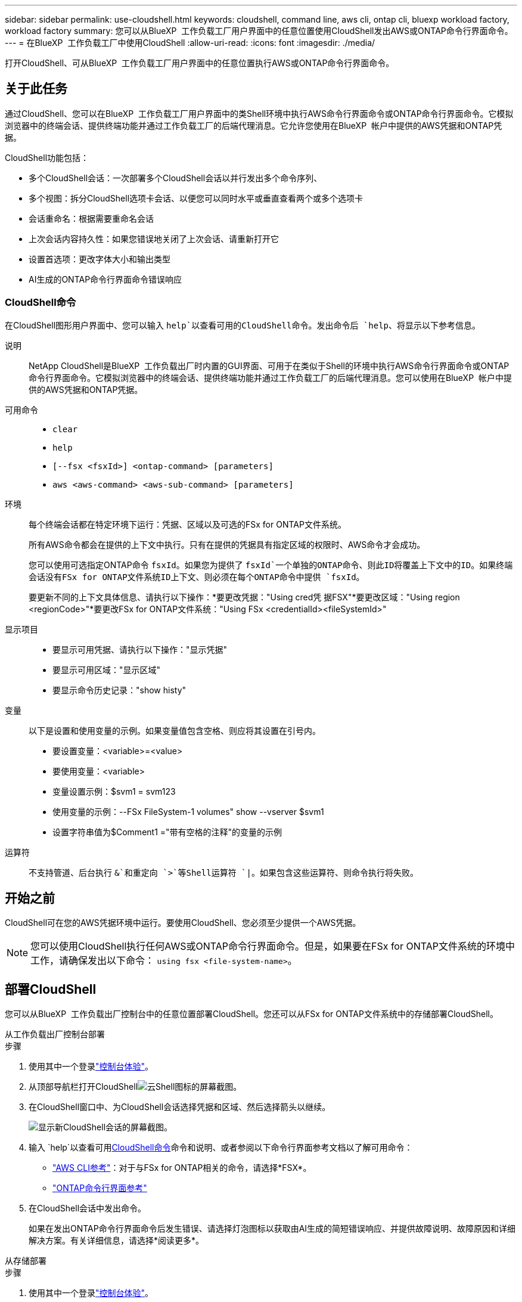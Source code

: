 ---
sidebar: sidebar 
permalink: use-cloudshell.html 
keywords: cloudshell, command line, aws cli, ontap cli, bluexp workload factory, workload factory 
summary: 您可以从BlueXP  工作负载工厂用户界面中的任意位置使用CloudShell发出AWS或ONTAP命令行界面命令。 
---
= 在BlueXP  工作负载工厂中使用CloudShell
:allow-uri-read: 
:icons: font
:imagesdir: ./media/


[role="lead"]
打开CloudShell、可从BlueXP  工作负载工厂用户界面中的任意位置执行AWS或ONTAP命令行界面命令。



== 关于此任务

通过CloudShell、您可以在BlueXP  工作负载工厂用户界面中的类Shell环境中执行AWS命令行界面命令或ONTAP命令行界面命令。它模拟浏览器中的终端会话、提供终端功能并通过工作负载工厂的后端代理消息。它允许您使用在BlueXP  帐户中提供的AWS凭据和ONTAP凭据。

CloudShell功能包括：

* 多个CloudShell会话：一次部署多个CloudShell会话以并行发出多个命令序列、
* 多个视图：拆分CloudShell选项卡会话、以便您可以同时水平或垂直查看两个或多个选项卡
* 会话重命名：根据需要重命名会话
* 上次会话内容持久性：如果您错误地关闭了上次会话、请重新打开它
* 设置首选项：更改字体大小和输出类型
* AI生成的ONTAP命令行界面命令错误响应




=== CloudShell命令

在CloudShell图形用户界面中、您可以输入 `help`以查看可用的CloudShell命令。发出命令后 `help`、将显示以下参考信息。

说明:: NetApp CloudShell是BlueXP  工作负载出厂时内置的GUI界面、可用于在类似于Shell的环境中执行AWS命令行界面命令或ONTAP命令行界面命令。它模拟浏览器中的终端会话、提供终端功能并通过工作负载工厂的后端代理消息。您可以使用在BlueXP  帐户中提供的AWS凭据和ONTAP凭据。
可用命令::
+
--
* `clear`
* `help`
* `[--fsx <fsxId>] <ontap-command> [parameters]`
* `aws <aws-command> <aws-sub-command> [parameters]`


--
环境:: 每个终端会话都在特定环境下运行：凭据、区域以及可选的FSx for ONTAP文件系统。
+
--
所有AWS命令都会在提供的上下文中执行。只有在提供的凭据具有指定区域的权限时、AWS命令才会成功。

您可以使用可选指定ONTAP命令 `fsxId`。如果您为提供了 `fsxId`一个单独的ONTAP命令、则此ID将覆盖上下文中的ID。如果终端会话没有FSx for ONTAP文件系统ID上下文、则必须在每个ONTAP命令中提供 `fsxId`。

要更新不同的上下文具体信息、请执行以下操作：*要更改凭据："Using cred凭 据FSX"*要更改区域："Using region <regionCode>"*要更改FSx for ONTAP文件系统："Using FSx <credentialId><fileSystemId>"

--
显示项目::
+
--
* 要显示可用凭据、请执行以下操作："显示凭据"
* 要显示可用区域："显示区域"
* 要显示命令历史记录："show histy"


--
变量:: 以下是设置和使用变量的示例。如果变量值包含空格、则应将其设置在引号内。
+
--
* 要设置变量：<variable>=<value>
* 要使用变量：<variable>
* 变量设置示例：$svm1 = svm123
* 使用变量的示例：--FSx FileSystem-1 volumes" show --vserver $svm1
* 设置字符串值为$Comment1 ="带有空格的注释"的变量的示例


--
运算符:: 不支持管道、后台执行 `&`和重定向 `>`等Shell运算符 `|`。如果包含这些运算符、则命令执行将失败。




== 开始之前

CloudShell可在您的AWS凭据环境中运行。要使用CloudShell、您必须至少提供一个AWS凭据。


NOTE: 您可以使用CloudShell执行任何AWS或ONTAP命令行界面命令。但是，如果要在FSx for ONTAP文件系统的环境中工作，请确保发出以下命令： `using fsx <file-system-name>`。



== 部署CloudShell

您可以从BlueXP  工作负载出厂控制台中的任意位置部署CloudShell。您还可以从FSx for ONTAP文件系统中的存储部署CloudShell。

[role="tabbed-block"]
====
.从工作负载出厂控制台部署
--
.步骤
. 使用其中一个登录link:https://docs.netapp.com/us-en/workload-setup-admin/console-experiences.html["控制台体验"^]。
. 从顶部导航栏打开CloudShellimage:cloudshell-icon.png["云Shell图标的屏幕截图"]。
. 在CloudShell窗口中、为CloudShell会话选择凭据和区域、然后选择箭头以继续。
+
image:screenshot-deploy-cloudshell-session.png["显示新CloudShell会话的屏幕截图。"]

. 输入 `help`以查看可用<<CloudShell命令,CloudShell命令>>命令和说明、或者参阅以下命令行界面参考文档以了解可用命令：
+
** link:https://docs.aws.amazon.com/cli/latest/reference/["AWS CLI参考"^]：对于与FSx for ONTAP相关的命令，请选择*FSX*。
** link:https://docs.netapp.com/us-en/ontap-cli/["ONTAP命令行界面参考"^]


. 在CloudShell会话中发出命令。
+
如果在发出ONTAP命令行界面命令后发生错误、请选择灯泡图标以获取由AI生成的简短错误响应、并提供故障说明、故障原因和详细解决方案。有关详细信息，请选择*阅读更多*。



--
.从存储部署
--
.步骤
. 使用其中一个登录link:https://docs.netapp.com/us-en/workload-setup-admin/console-experiences.html["控制台体验"^]。
. 在*存储*中，选择*转至存储清单*。
. 在*FSx for Cloud*选项卡中，选择文件系统的三点菜单，然后选择*Open ONTAP Shell*。
+
此时将在选定文件系统的上下文中打开CloudShell会话。

. 输入 `help`以查看可用的CloudShell命令和说明、或者参阅以下命令行界面参考文档以了解可用命令：
+
** link:https://docs.aws.amazon.com/cli/latest/reference/["AWS CLI参考"^]：对于与FSx for ONTAP相关的命令，请选择*FSX*。
** link:https://docs.netapp.com/us-en/ontap-cli/["ONTAP命令行界面参考"^]


. 在CloudShell会话中发出命令。
+
如果在发出ONTAP命令行界面命令后发生错误、请选择灯泡图标以获取由AI生成的简短错误响应、并提供故障说明、故障原因和详细解决方案。有关详细信息，请选择*阅读更多*。



--
====
通过选择打开的CloudShell会话选项卡的三点菜单、可以完成此屏幕截图中显示的CloudShell任务。以下是每个任务的说明。

image:screenshot-cloudshell-tab-menu.png["显示CloudShell选项卡的三点菜单的屏幕截图、其中包含重命名、复制、关闭其他选项卡和全部关闭等选项。"]



== 重命名CloudShell会话选项卡

您可以重命名CloudShell会话选项卡以帮助您识别会话。

.步骤
. 选择CloudShell会话选项卡的三点菜单。
. 选择 * 重命名 * 。
. 为会话选项卡输入新名称、然后单击选项卡名称外部以设置新名称。


.结果
新名称将显示在CloudShell会话选项卡中。



== 重复的CloudShell会话选项卡

您可以复制CloudShell会话选项卡、以创建具有相同名称、凭据和区域的新会话。原始选项卡中的代码不会在复制选项卡中复制。

.步骤
. 选择CloudShell会话选项卡的三点菜单。
. 选择*复制*。


.结果
此时将显示与原始选项卡同名的新选项卡。



== 关闭CloudShell会话选项卡

您可以一次关闭一个CloudShell选项卡、关闭其他未处理的选项卡或一次性关闭所有选项卡。

.步骤
. 选择CloudShell会话选项卡的三点菜单。
. 选择以下选项之一：
+
** 在CloudShell选项卡窗口中选择"X"、一次关闭一个选项卡。
** 选择*关闭其他选项卡*以关闭除您正在处理的选项卡之外所有其他已打开的选项卡。
** 选择*关闭所有选项卡*关闭所有选项卡。




.结果
此时将关闭选定的CloudShell会话选项卡。



== 拆分CloudShell会话选项卡

您可以拆分CloudShell会话选项卡以同时查看两个或更多选项卡。

.步骤
将CloudShell会话选项卡拖放到CloudShell窗口的顶部、底部、左侧或右侧以拆分视图。

image:screenshot-cloudshell-split-view.png["屏幕截图、显示两个CloudShell选项卡水平拆分。选项卡并排显示。"]



== 重新打开上次CloudShell会话

如果您偶然关闭了CloudShell会话、则可以重新打开它。

.步骤
选择CloudShell图标image:cloudshell-icon.png["云Shell图标的屏幕截图"]从顶部导航栏中。

.结果
最新的CloudShell会话已打开。



== 更新CloudShell会话的设置

您可以更新CloudShell会话的字体和输出类型设置。

.步骤
. 部署CloudShell会话。
. 在CloudShell选项卡中、选择设置图标。
+
此时将显示设置对话框。

. 根据需要更新字体大小和输出类型。
+

NOTE: 丰富的输出适用于JSON对象和表格格式。所有其他输出均显示为纯文本。

. 选择 * 应用 * 。


.结果
此时将更新CloudShell设置。
